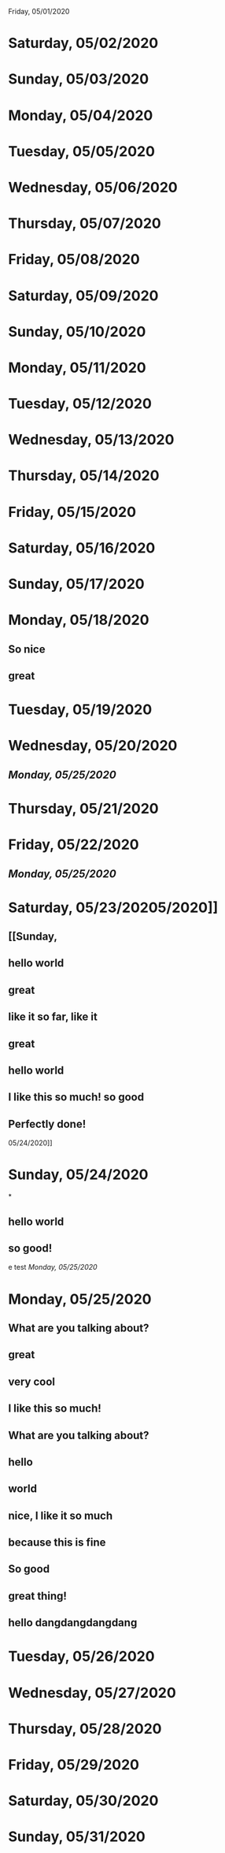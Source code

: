 Friday, 05/01/2020
* Saturday, 05/02/2020
* Sunday, 05/03/2020
* Monday, 05/04/2020
* Tuesday, 05/05/2020
* Wednesday, 05/06/2020
* Thursday, 05/07/2020
* Friday, 05/08/2020
* Saturday, 05/09/2020
* Sunday, 05/10/2020
* Monday, 05/11/2020
* Tuesday, 05/12/2020
* Wednesday, 05/13/2020
* Thursday, 05/14/2020
* Friday, 05/15/2020
* Saturday, 05/16/2020
* Sunday, 05/17/2020
* Monday, 05/18/2020
** So nice
** great
* Tuesday, 05/19/2020
* Wednesday, 05/20/2020
** [[Monday, 05/25/2020]] 
* Thursday, 05/21/2020
* Friday, 05/22/2020
** [[Monday, 05/25/2020]] 
* Saturday, 05/23/20205/2020]]
** [[Sunday,
** hello world
** great
** like it so far, like it
** great
** hello world
** I like this so much! so good
** Perfectly done!
 05/24/2020]] 
* Sunday, 05/24/2020
*
** hello world
** so good!
e test
[[Monday, 05/25/2020]] 
* Monday, 05/25/2020
** What are you talking about?
** great
** very cool
** I like this so much!
** What are you talking about?
** hello
** world
** nice, I like it so much
** because this is fine
** So good
** great thing!
** hello dangdangdangdang
* Tuesday, 05/26/2020
* Wednesday, 05/27/2020
* Thursday, 05/28/2020
* Friday, 05/29/2020
* Saturday, 05/30/2020
* Sunday, 05/31/2020